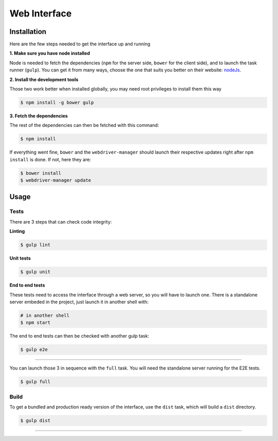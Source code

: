 *************
Web Interface
*************

============
Installation
============

Here are the few steps needed to get the interface up and running

**1. Make sure you have node installed**

Node is needed to fetch the dependencies (``npm`` for the server side,
``bower`` for the client side), and to launch the task runner (``gulp``). You
can get it from many ways, choose the one that suits you better on their
website:  `nodeJs`_.


**2. Install the development tools**

Those two work better when installed globally, you may need root privileges to install them this way

.. code-block:: bash

    $ npm install -g bower gulp

**3. Fetch the dependencies**

The rest of the dependencies can then be fetched with this command:

.. code-block:: bash

    $ npm install

If everything went fine, ``bower`` and the ``webdriver-manager`` should launch
their respective updates right after ``npm install`` is done.  If not, here
they are:

.. code-block:: bash

    $ bower install
    $ webdriver-manager update

======
Usage
======

-----
Tests
-----

There are 3 steps that can check code integrity:

**Linting**

.. code-block:: bash

    $ gulp lint

**Unit tests**

.. code-block:: bash

    $ gulp unit

**End to end tests**

These tests need to access the interface through a web server, so you will have to launch one.
There is a standalone server embeded in the project, just launch it in another shell with:

.. code-block:: bash

    # in another shell
    $ npm start

The end to end tests can then be checked with another gulp task:

.. code-block:: bash

    $ gulp e2e

------------------

You can launch those 3 in sequence with the ``full`` task. You will need the standalone server running for the E2E tests.

.. code-block:: bash

    $ gulp full


-----
Build
-----

To get a bundled and production ready version of the interface, use the ``dist`` task, which will build a ``dist`` directory.

.. code-block:: bash

    $ gulp dist


------------

.. _nodeJs: http://nodejs.org/
